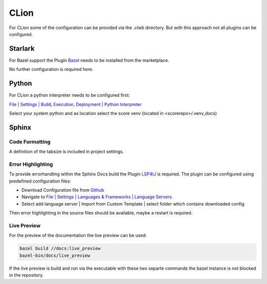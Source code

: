 ..
   # *******************************************************************************
   # Copyright (c) 2025 Contributors to the Eclipse Foundation
   #
   # See the NOTICE file(s) distributed with this work for additional
   # information regarding copyright ownership.
   #
   # This program and the accompanying materials are made available under the
   # terms of the Apache License Version 2.0 which is available at
   # https://www.apache.org/licenses/LICENSE-2.0
   #
   # SPDX-License-Identifier: Apache-2.0
   # *******************************************************************************

CLion
#####

For CLion some of the configuration can be provided via the *.clwb* directory. But with this approach not all plugins can be configured.

Starlark
========

For Bazel support the Plugin `Bazel <https://plugins.jetbrains.com/plugin/9554-bazel-for-clion>`_ needs to be installed from the marketplace.

No further configuration is required here.

Python
======

For CLion a python interpreter needs to be configured first:

`File | Settings | Build, Execution, Deployment | Python Interpreter <jetbrains://JetBrainsClient/settings?name=Build%2C+Execution%2C+Deployment--Python+Interpreter>`_

Select your system python and as location select the score venv (located in <scorerepo>/.venv_docs)

Sphinx
======

Code Formatting
---------------
A definition of the tabsize is included in project settings.

Error Highlighting
------------------
To provide errorhandling within the Sphinx Docs build the Plugin `LSP4IJ <https://plugins.jetbrains.com/plugin/23257-lsp4ij>`_ is required. The plugin can be configured using predefined configuration files:

* Download Configuration file from `Github <https://github.com/eclipse-score/score/tree/main/docs/contribute/development/ide/_assets/lsp4ij/esbonio>`_
* Navigate to `File | Settings | Languages & Frameworks | Language Servers <jetbrains://JetBrainsClient/settings?name=Languages+%26+Frameworks--Language+Servers>`_
* Select add language server | Import from Custom Template | select folder which contains downloaded config

Then error highlighting in the source files should be available, maybe a restart is required.

Live Preview
------------
For the preview of the documentation the live preview can be used:

.. code-block:: shell

   bazel build //docs:live_preview
   bazel-bin/docs/live_preview

If the live preview is build and run via the executable with these two separte commands the bazel instance is not blocked in the repository.

